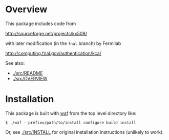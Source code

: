 * Overview

This package includes code from 

http://sourceforge.net/projects/kx509/

with later modification (in the =fnal= branch) by Fermilab

http://computing.fnal.gov/authentication/kca/

See also:

 - [[./src/README]]
 - [[./src/OVERVIEW]]

* Installation

This package is built with [[https://code.google.com/p/waf/][waf]] from the top level directory like:

#+BEGIN_EXAMPLE
  $ ./waf --prefix=/path/to/install configure build install
#+END_EXAMPLE

Or, see [[./src/INSTALL]] for original installation instructions (unlikely to work).






